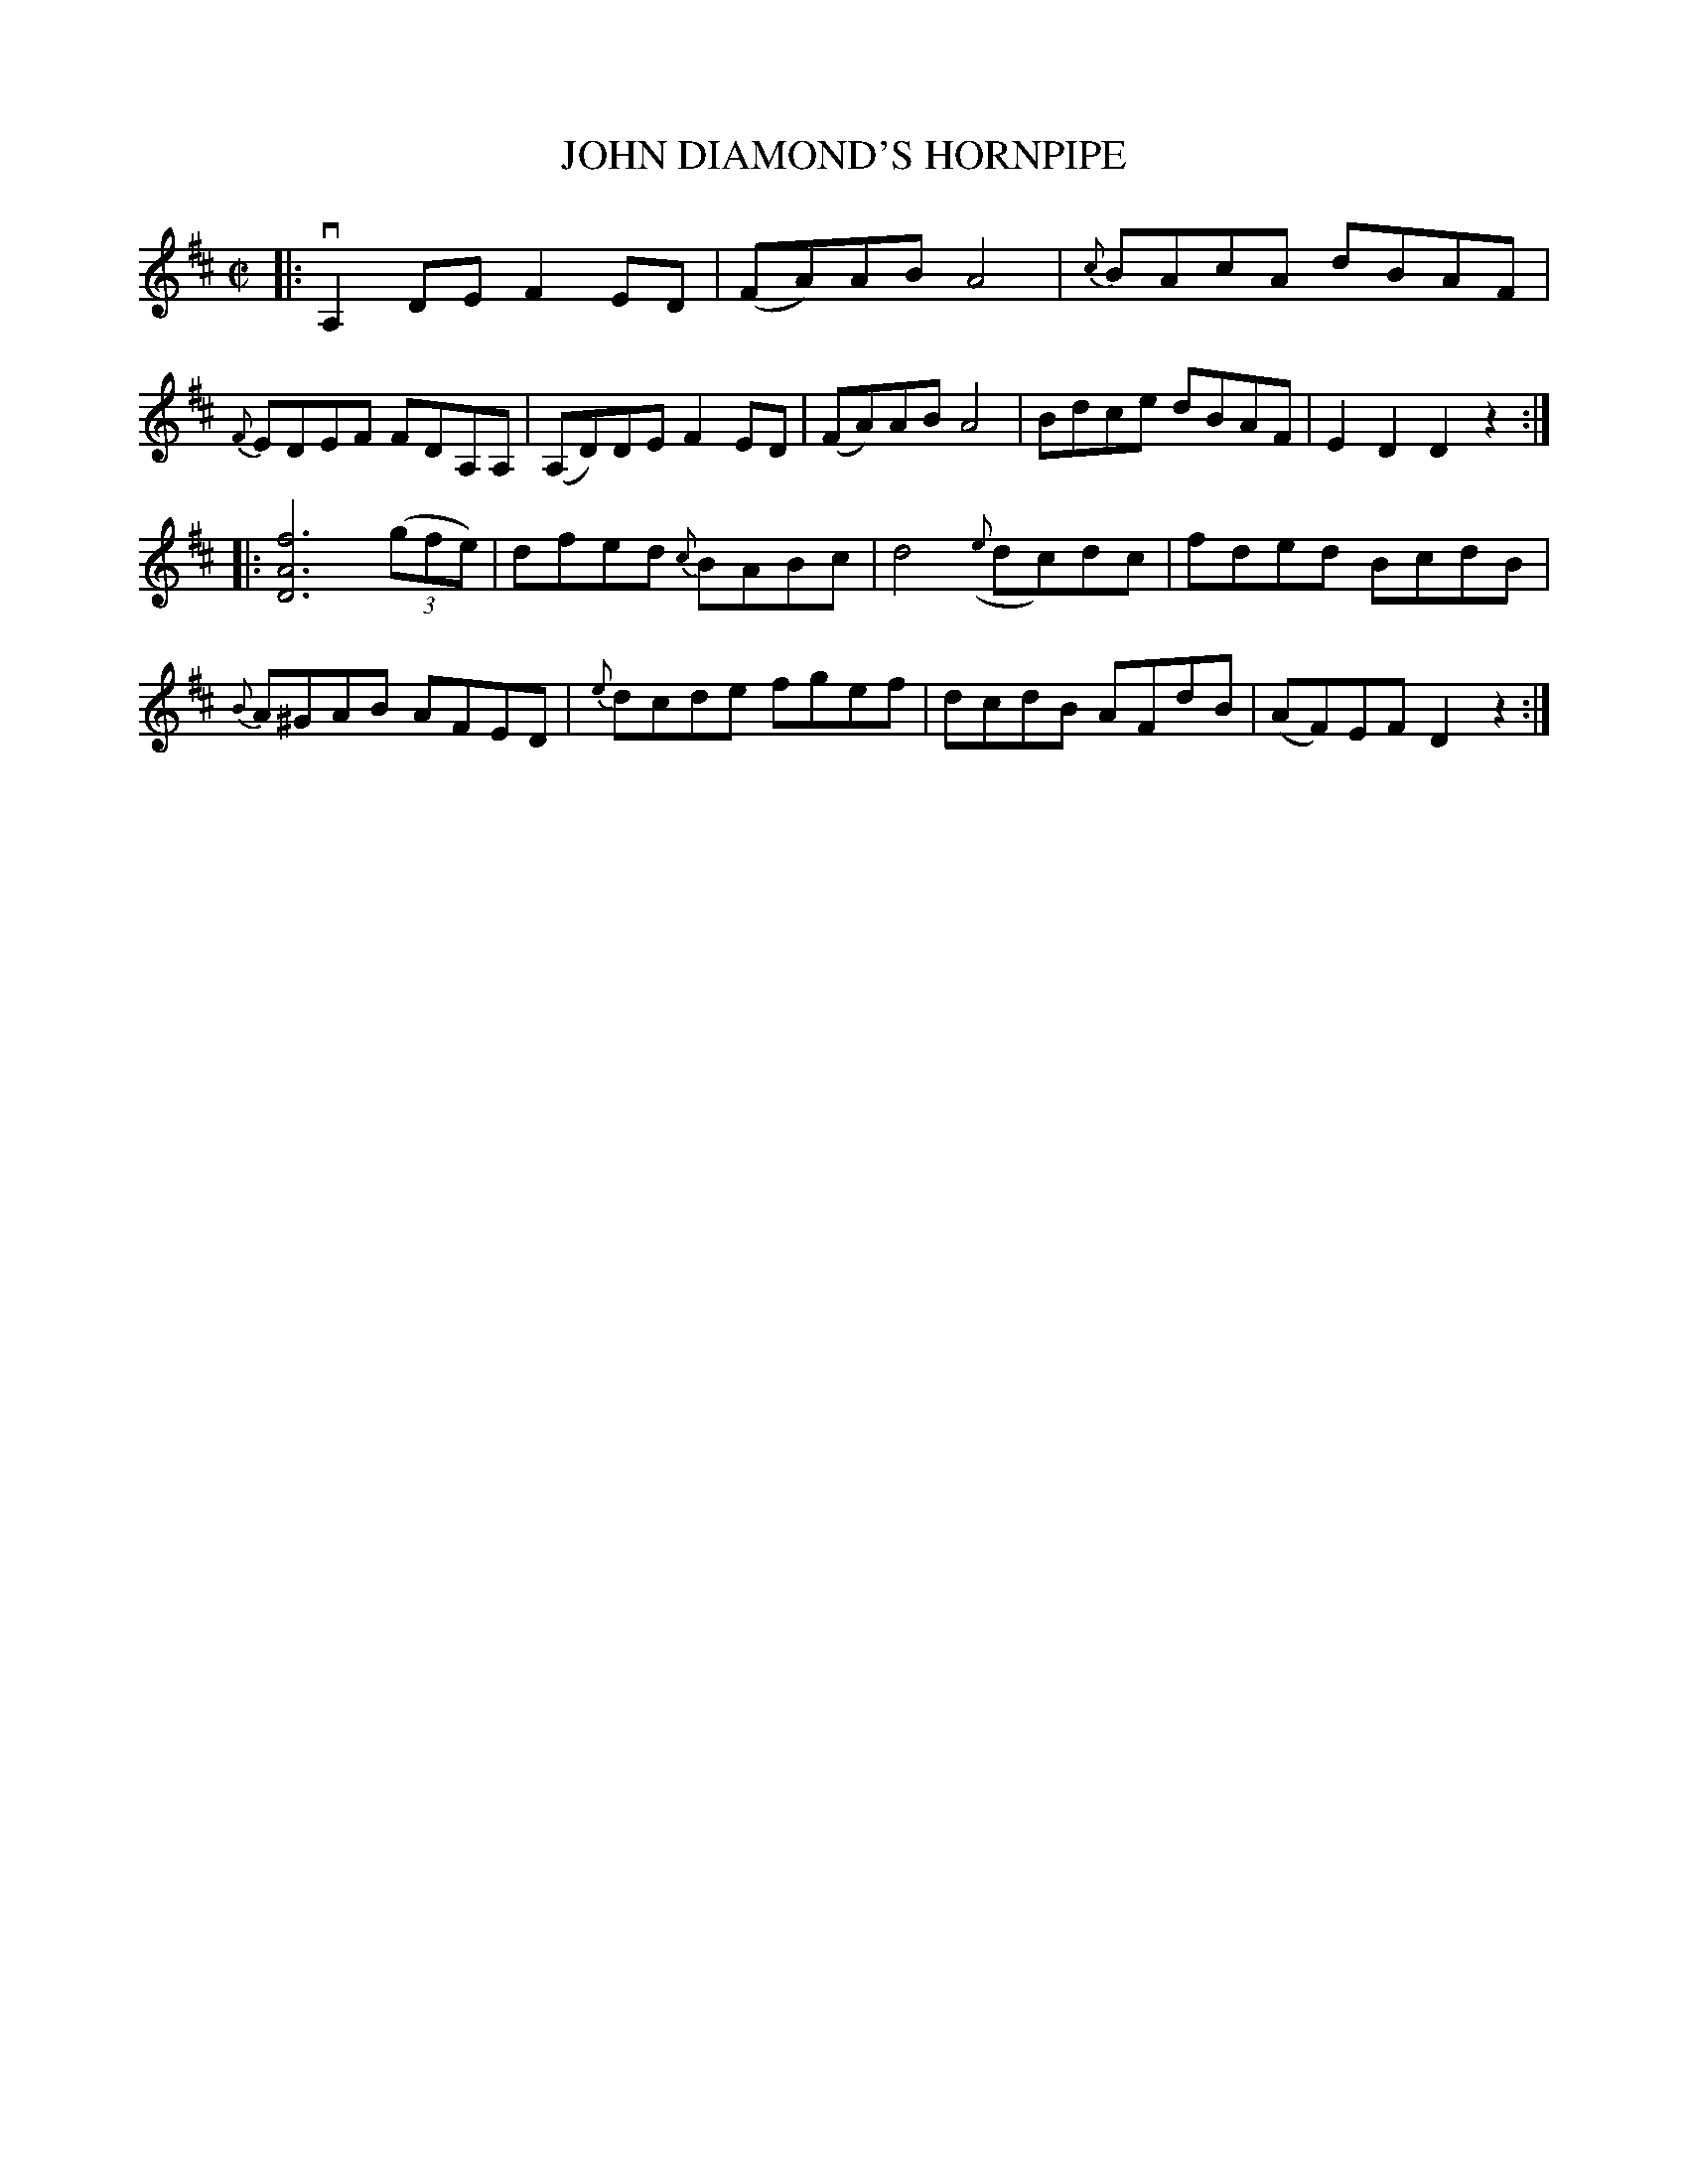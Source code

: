 X: 21891
T: JOHN DIAMOND'S HORNPIPE
R: hornpipe, reel
B: K\"ohler's Violin Repository, v.2, 1885 p.189 #1
F: http://www.archive.org/details/klersviolinrepos02rugg
Z: 2012 John Chambers <jc:trillian.mit.edu>
N: Missing 1/4 note in bar 8; added rest to match bar 16.
M: C|
L: 1/8
K: D
|:\
 vA,2DE F2ED | (FA)AB A4 | {c}BAcA dBAF | {F}EDEF FDA,A, |\
(A,D)DE F2ED | (FA)AB A4 | Bdce dBAF | E2D2 D2z2 :|
|:\
[f6A6D6] ((3gfe) | dfed {c}BABc | d4 ({e}dc)dc | fded BcdB |\
{B}A^GAB AFED | {e}dcde fgef | dcdB AFdB | (AF)EF D2z2 :|
